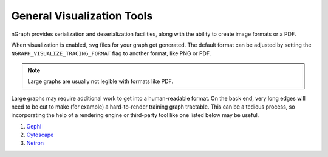.. inspection/viz_tools.rst:

.. _viz_tools: 

General Visualization Tools
###########################

nGraph provides serialization and deserialization facilities, along with the 
ability to create image formats or a PDF. 

When visualization is enabled, ``svg`` files for your graph get generated. The 
default format can be adjusted by setting the ``NGRAPH_VISUALIZE_TRACING_FORMAT`` 
flag to another format, like PNG or PDF. 

.. note:: Large graphs are usually not legible with formats like PDF.

Large graphs may require additional work to get into a human-readable format. 
On the back end, very long edges will need to be cut to make (for example) a 
hard-to-render training graph tractable. This can be a tedious process, so 
incorporating the help of a rendering engine or third-party tool like one
listed below may be useful.  

#. `Gephi`_

#. `Cytoscape`_

#. `Netron`_ 


.. Additional scripts
.. ==================

.. We have provided a script to convert the `most common default output`_, nGraph 
.. ``JSON``, to an output that is better able to handle detailed graphs; however, 
.. we do not offer user support for this script. The script will produce a 
.. ``.graphml`` file that can be imported and inspected with third-party tools 
.. like those listed above. 

.. _most common default output: https:github.com/NervanaSystems/ngraph/contrib/tools/graphml/ngraph_json_to_graphml.py
.. _Netron: https:github.com/lutzroeder/netron/blob/master/README.md
.. _Gephi: https:gephi.org
.. _Cytoscape: https:cytoscape.org
